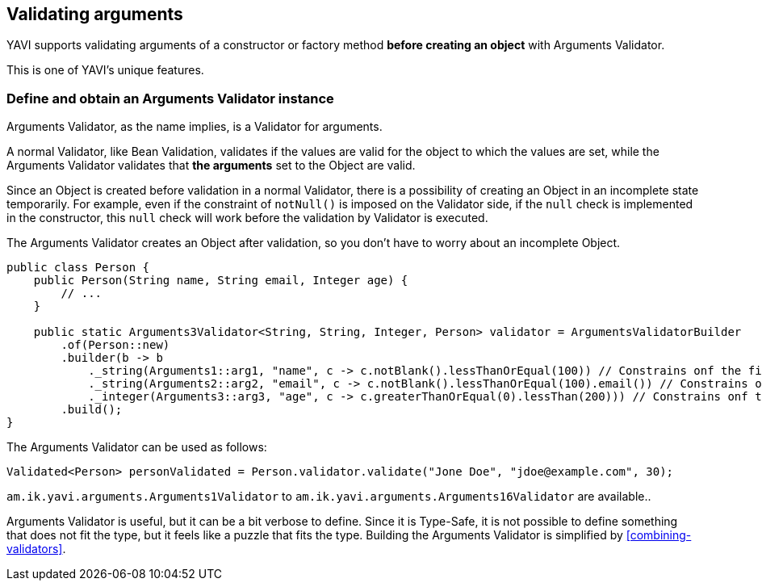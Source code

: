 [[validating-arguments]]
== Validating arguments

YAVI supports validating arguments of a constructor or factory method *before creating an object* with Arguments Validator.

This is one of YAVI's unique features.

=== Define and obtain an Arguments Validator instance
Arguments Validator, as the name implies, is a Validator for arguments.

A normal Validator, like Bean Validation, validates if the values are valid for the object to which the values are set, while the Arguments Validator validates that *the arguments* set to the Object are valid.

Since an Object is created before validation in a normal Validator, there is a possibility of creating an Object in an incomplete state temporarily.
For example, even if the constraint of `notNull()` is imposed on the Validator side,
if the `null` check is implemented in the constructor, this `null` check will work before the validation by Validator is executed.

The Arguments Validator creates an Object after validation, so you don't have to worry about an incomplete Object.


[source,java]
----
public class Person {
    public Person(String name, String email, Integer age) {
        // ...
    }

    public static Arguments3Validator<String, String, Integer, Person> validator = ArgumentsValidatorBuilder
        .of(Person::new)
        .builder(b -> b
            ._string(Arguments1::arg1, "name", c -> c.notBlank().lessThanOrEqual(100)) // Constrains onf the first argument of Person::new
            ._string(Arguments2::arg2, "email", c -> c.notBlank().lessThanOrEqual(100).email()) // Constrains onf the second argument of Person::new
            ._integer(Arguments3::arg3, "age", c -> c.greaterThanOrEqual(0).lessThan(200))) // Constrains onf the third argument of Person::new
        .build();
}
----

The Arguments Validator can be used as follows:

[source,java]
----
Validated<Person> personValidated = Person.validator.validate("Jone Doe", "jdoe@example.com", 30);
----

`am.ik.yavi.arguments.Arguments1Validator` to `am.ik.yavi.arguments.Arguments16Validator` are available..

Arguments Validator is useful, but it can be a bit verbose to define. Since it is Type-Safe, it is not possible to define something that does not fit the type, but it feels like a puzzle that fits the type.
Building the Arguments Validator is simplified by <<combining-validators>>.